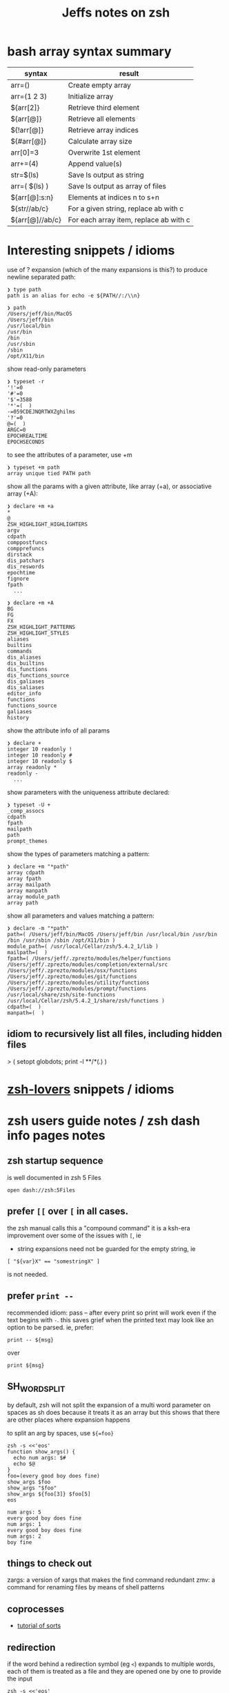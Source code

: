 #+TITLE: Jeffs notes on zsh
#+STARTUP: showall

* bash array syntax summary

  | syntax          | result                                 |
  |-----------------+----------------------------------------|
  | arr=()          | Create empty array                     |
  | arr=(1 2 3)     | Initialize array                       |
  | ${arr[2]}       | Retrieve third element                 |
  | ${arr[@]}       | Retrieve all elements                  |
  | ${!arr[@]}      | Retrieve array indices                 |
  | ${#arr[@]}      | Calculate array size                   |
  | arr[0]=3        | Overwrite 1st element                  |
  | arr+=(4)        | Append value(s)                        |
  | str=$(ls)       | Save ls output as string               |
  | arr=( $(ls) )   | Save ls output as array of files       |
  | ${arr[@]:s:n}   | Elements at indices n to s+n           |
  | ${str//ab/c}    | For a given string, replace ab with c  |
  | ${arr[@]//ab/c} | For each array item, replace ab with c |

* Interesting snippets / idioms

  use of ? expansion (which of the many expansions is this?) to produce newline separated path:

  #+begin_example
  ❯ type path
  path is an alias for echo -e ${PATH//:/\\n}

  ❯ path
  /Users/jeff/bin/MacOS
  /Users/jeff/bin
  /usr/local/bin
  /usr/bin
  /bin
  /usr/sbin
  /sbin
  /opt/X11/bin
  #+end_example

  show read-only parameters

  #+begin_example
  ❯ typeset -r
  '!'=0
  '#'=0
  '$'=3588
  '*'=(  )
  -=059CDEJNQRTWXZghilms
  '?'=0
  @=(  )
  ARGC=0
  EPOCHREALTIME
  EPOCHSECONDS
  #+end_example

  to see the attributes of a parameter, use +m

  #+begin_example
  ❯ typeset +m path
  array unique tied PATH path
  #+END_EXAMPLE

  show all the params with a given attribute, like array (+a), or associative array (+A):

  #+begin_example
  ❯ declare +m +a
  *
  @
  ZSH_HIGHLIGHT_HIGHLIGHTERS
  argv
  cdpath
  comppostfuncs
  compprefuncs
  dirstack
  dis_patchars
  dis_reswords
  epochtime
  fignore
  fpath
    ...
  #+end_example

  #+begin_example
  ❯ declare +m +A
  BG
  FG
  FX
  ZSH_HIGHLIGHT_PATTERNS
  ZSH_HIGHLIGHT_STYLES
  aliases
  builtins
  commands
  dis_aliases
  dis_builtins
  dis_functions
  dis_functions_source
  dis_galiases
  dis_saliases
  editor_info
  functions
  functions_source
  galiases
  history
  #+end_example

  show the attribute info of all params

  #+begin_example
  ❯ declare +
  integer 10 readonly !
  integer 10 readonly #
  integer 10 readonly $
  array readonly *
  readonly -
    ...
  #+end_example

  show parameters with the uniqueness attribute declared:

  #+begin_example
  ❯ typeset -U +
  _comp_assocs
  cdpath
  fpath
  mailpath
  path
  prompt_themes
  #+end_example

  show the types of parameters matching a pattern:

  #+begin_example
  ❯ declare +m "*path"
  array cdpath
  array fpath
  array mailpath
  array manpath
  array module_path
  array path
  #+end_example

  show all parameters and values matching a pattern:

  #+begin_example
  ❯ declare -m "*path"
  path=( /Users/jeff/bin/MacOS /Users/jeff/bin /usr/local/bin /usr/bin /bin /usr/sbin /sbin /opt/X11/bin )
  module_path=( /usr/local/Cellar/zsh/5.4.2_1/lib )
  mailpath=(  )
  fpath=( /Users/jeff/.zprezto/modules/helper/functions /Users/jeff/.zprezto/modules/completion/external/src /Users/jeff/.zprezto/modules/osx/functions /Users/jeff/.zprezto/modules/git/functions /Users/jeff/.zprezto/modules/utility/functions /Users/jeff/.zprezto/modules/prompt/functions /usr/local/share/zsh/site-functions /usr/local/Cellar/zsh/5.4.2_1/share/zsh/functions )
  cdpath=(  )
  manpath=(  )
  #+end_example

** idiom to recursively list all files, including hidden files

  > ( setopt globdots; print -l **/*(.) )

* [[http://grml.org/zsh/zsh-lovers.html][zsh-lovers]] snippets / idioms
* zsh users guide notes / zsh dash info pages notes
** zsh startup sequence
   is well documented in zsh 5 Files
   #+BEGIN_SRC shell
   open dash://zsh:5Files
   #+END_SRC

** prefer ~[[~ over ~[~ in all cases.
   the zsh manual calls this a "compound command"
   it is a ksh-era improvement over some of the issues with ~[~, ie

   - string expansions need not be guarded for the empty string, ie

   #+begin_src shell
   [ "${var}X" == "somestringX" ]
   #+end_src

   is not needed.

** prefer ~print --~

   recommended idiom: pass -- after every print so print will work even if the text begins with ~-~.
   this saves grief when the printed text may look like an option to be parsed.
   ie, prefer:

   #+begin_src shell
   print -- ${msg}
   #+end_src

   over

   #+begin_src shell
   print ${msg}
   #+end_src

** SH_WORD_SPLIT

   by default, zsh will not split the expansion of a multi word parameter on spaces as sh does
   because it treats it as an array
   but this shows that there are other places where expansion happens

   to split an arg by spaces, use ~${=foo}~

   #+begin_src shell :results output verbatim
   zsh -s <<'eos'
   function show_args() {
     echo num args: $#
     echo $@
   }
   foo=(every good boy does fine)
   show_args $foo
   show_args "$foo"
   show_args ${foo[3]} $foo[5]
   eos
   #+end_src

   #+RESULTS:
   : num args: 5
   : every good boy does fine
   : num args: 1
   : every good boy does fine
   : num args: 2
   : boy fine

** things to check out

   zargs: a version of xargs that makes the find command redundant
   zmv: a command for renaming files by means of shell patterns

** coprocesses

   - [[https://www.zsh.org/mla/users/2011/msg00095.html][tutorial of sorts]]

** redirection

   if the word behind a redirection symbol (eg ~<~) expands to multiple words, each of them is treated as a
   file and they are opened one by one to provide the input

   #+begin_src shell :results output replace
   zsh -s <<'eos'
   echo every >! /tmp/one; echo good >! /tmp/two; files=(/tmp/{one,two}); cat -n <${files}; rm ${files};
   eos
   #+end_src

   #+RESULTS:

   the same effect can be had when multios are in effect without the use of an array:

   #+begin_src shell :results output replace
   zsh -s <<'eos'
   setopt MULTIOS
   echo every >! /tmp/one; echo good >! /tmp/two; cat -n < /tmp/one < /tmp/two; rm /tmp/{one,two};
   eos
   #+end_src

   #+RESULTS:
   :      1	every
   :      2	good

*** here string

    ~<<< word~

    #+begin_quote
    Perform shell expansion on word and pass the result to standard input. This is known as a here-string.
    Compare the use of word in here-documents above, where word does not undergo shell expansion
    #+end_quote

*** redirecting stdout and stderr

    well, it would be nice to record the outputs here in org-mode, but the way org-mode executes the shell,
    [[http://kitchingroup.cheme.cmu.edu/blog/2015/01/04/Redirecting-stderr-in-org-mode-shell-blocks/][it discards stderr]], apparently by design.

    so these experiments are best done at the shell itself.

    #+begin_src shell :results output replace
    zsh -s <<-'eos'
    {
       print "stdout foo" >&1;
       print "stderr foo" >&2;
    }
    eos
    #+END_SRC

    gives

    #+BEGIN_EXAMPLE
    stderr foo
    stdout foo
    #+END_EXAMPLE

    we can redirect these separately:

    #+BEGIN_SRC sh
    { print "stderr foo" >&2; print "stdout foo" >&1; } > /dev/null;
    #+END_SRC

    #+BEGIN_EXAMPLE
    stderr foo
    #+END_EXAMPLE

    #+BEGIN_SRC sh
    { print "stderr foo" >&2; print "stdout foo" >&1; } 2> /dev/null;
    #+END_SRC

    #+BEGIN_EXAMPLE
    stdout foo
    #+END_EXAMPLE

    or both together:

    #+BEGIN_SRC sh
    { print "stderr foo" >&2; print "stdout foo" >&1; } |& > /dev/null;
    #+END_SRC

    #+BEGIN_EXAMPLE
    <empty; no output>
    #+END_EXAMPLE

** arithmetic operations

   zsh can natively show thousands, millions separators -- like my commify -- using an output base specifier. eg

   #+begin_src shell :results output replace
   zsh <<-'eos'
   print $(( [#_] 178316242 ))
   eos
   #+END_SRC

   #+RESULTS:
   : 178_316_242

   this, of course, works with all of the bases (2 - 36) that zsh supports

   #+begin_src shell :results output replace
   zsh <<-'eos'
   setopt cbases
   print $(( [#16_4] 65536 ** 2 ))
   eos
   #+END_SRC

   #+RESULTS:
   : 0x1_0000_0000

   another example:

   #+begin_src shell :results output replace
   zsh <<-'eos'
   print $(( [#_] 178316242 ))
   eos
   #+END_SRC

   #+RESULTS:
   : 178_316_242

   > An arithmetic expression uses nearly the same syntax and associativity of expressions as in C.

   in particular ~++~, ~--~ and all the bitwise operators are supported.
   the ternary operator is supported, as well as the comma operator.

   > the operators ~&&~, ~||~, ~&&=~ and ~||=~ are short circuiting, and only one of the two of the latter
   expressions in a ternary operator is evaluated.

** functions
   to see the names of all declared functions: ~functions +~
   to see names and function bodies: ~functions~

** string manipulation
*** reverse a string
    #+begin_src shell :results output
      #!/usr/bin/env zsh -norcs

      function rev () {
          declare -a out
          while (( $# > 0 )); do
              # split $1 on character boundaries
              declare -a source=(${(ps..)1})
              shift
              declare -a result=()
              while (( $#source > 0 )); do
                  result+=($source[-1])
                  shift -p source
              done;
              # join the result array back down to a string
              out+=(${(j::)result})
          done
          print $out

          return 0
      }

      function show_rev() {
          print "$#:" $@
          print '>>' $(rev $@)
      }
      declare -a egbdf=(every good boy does fine)
      show_rev $egbdf
      show_rev "$egbdf"
      declare -a racing_emoji=(racing_car_🏎 racing_motorcycle_🏍 horse_racing_🏇)
      show_rev $racing_emoji
      show_rev "$racing_emoji"
      # the empty string
      show_rev
    #+end_src

    #+RESULTS:
    #+begin_example
    5: every good boy does fine
    >> yreve doog yob seod enif
    1: every good boy does fine
    >> enif seod yob doog yreve
    3: racing_car_🏎 racing_motorcycle_🏍 horse_racing_🏇
    >> 🏎_rac_gnicar 🏍_elcycrotom_gnicar 🏇_gnicar_esroh
    1: racing_car_🏎 racing_motorcycle_🏍 horse_racing_🏇
    >> 🏇_gnicar_esroh 🏍_elcycrotom_gnicar 🏎_rac_gnicar
    0:
    >>
    #+end_example

*** remove vowels from a string
    #+begin_src shell :results output
      #!/usr/bin/env zsh -norcs

      function remove_vowels() {
          declare -A vowels=(a 1 e 1 i 1 o 1 u 1)
          declare -a out
          while (( $# > 0 )); do
              # split $1 on character boundaries
              declare -a source=(${(ps..)1})
              shift
              declare -a result=()
              while (( $#source > 0 )); do
                  # is this char in the zsh vowels associative array?
                  if (( ${+vowels[$source[1]]} )); then
                      ;
                  else
                      result+=($source[1])
                  fi
                  shift source
              done
              # join the result back down into a string
              out+=(${(j::)result})
          done
          print $out
          return 0
      }

      declare -a egbdf=(every good boy does fine)
      remove_vowels $egbdf
    #+end_src

    #+RESULTS:
    : vry gd by ds fn

** associative arrays
   Here is a table mapping hash idioms from perl onto zsh.

   From the [[http://zsh.sourceforge.net/Guide/zshguide05.html#l122][zsh user guide: Using associative arrays]].

   | perl                           | zsh                                      |
   |--------------------------------+------------------------------------------|
   | %hash = qw(key value);         | typeset -A hash; hash=(key value)        |
   | $hash{key}                     | ${hash[key]}                             |
   | keys %hash                     | ${(k)hash}                               |
   | values %hash                   | ${(v)hash}                               |
   | %hash2 = %hash;                | typeset -A hash2; hash2=("${(@kv)hash}") |
   | unset %hash;                   | unset hash                               |
   | if (exists $hash{key}) { ... } | if (( ${+hash[key]} )); then ... fi      |

* example parse mysql output: write to slack

  #+begin_src shell
    #!/usr/bin/env zsh
    # set -e # exit on any error
    # set -x # echo every command

    ## Exit unless we have all the env vars we need to operate.
    ##
    [ -z "${MYSQL_HOST}" ] && echo 'MYSQL_HOST not set -- set it and retry.' && exit 10
    echo " - MYSQL_HOST: ${MYSQL_HOST}"

    [ -z "${MYSQL_TCP_PORT}" ] && echo 'MYSQL_TCP_PORT not set -- set it and retry.' && exit 11
    echo " - MYSQL_TCP_PORT: ${MYSQL_TCP_PORT}"

    [ -z "${MYSQL_DATABASE}" ] && echo 'MYSQL_DATABASE not set -- set it and retry.' && exit 12
    echo " - MYSQL_DATABASE: ${MYSQL_DATABASE}"

    [ -z "${MYSQL_USER}" ] && echo 'MYSQL_USER not set -- set it and retry.' && exit 12
    echo " - MYSQL_USER: ${MYSQL_USER}"

    # allow for empty passwords in testing.
    if [[ ! -z "${MYSQL_PWD}" ]]; then
        echo " - MYSQL_PWD: is set, but not shown here"
    fi

    [ -z "${SLACK_CHANNEL}" ] && echo 'SLACK_CHANNEL not set -- set it and retry.' && exit 14
    echo " - SLACK_CHANNEL: ${SLACK_CHANNEL}"

    [ -z "${CREDIT_THRESHOLD}" ] && echo 'CREDIT_THRESHOLD not set -- set it and retry.' && exit 15
    echo " - CREDIT_THRESHOLD: ${CREDIT_THRESHOLD}"

    echo

    ## Slack config
    ##
    # delivers to #dev-core-data-alerts
    #  configured here: https://entelo.slack.com/services/BB7DJJD89
    SLACK_URL="https://hooks.slack.com/services/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"
    SLACK_USERNAME=AlertBot

    # return all organizations that are under the alert credit limit to $mysql_out
    #  format is tab delimited
    #  customer_id   current_balance   limit
    #  mysql exit status stored in $msyql_status
    declare -ga mysql_args=()
    declare -gi mysql_status=0
    declare -g  mysql_out=$(mktemp /tmp/credit-lim-out.XXXXXXXX)
    trap "rm -f ${mysql_out};" EXIT
    function under_credit_limit_rows () {
        gen_mysql_args

        mysql ${mysql_args} >${mysql_out} 2>&1 <<-EOSQL
    set @api_credit_limit=${CREDIT_THRESHOLD};
    select api_cust.org_id
      , api_credits_balance(api_cust.org_id)
      , @api_credit_limit
      from
      (
        select 620 as org_id
        union all
        select 2403 as org_id
      ) api_cust
     where api_credits_balance(api_cust.org_id) <= @api_credit_limit;
    EOSQL

        mysql_status=$?
    }

    function gen_mysql_args () {
        mysql_args=()
        mysql_args+=(--protocol=TCP)
        mysql_args+=(--host=${MYSQL_HOST})
        mysql_args+=(--port=${MYSQL_TCP_PORT})
        mysql_args+=(--database=${MYSQL_DATABASE})
        mysql_args+=(--user=${MYSQL_USER})
        if [[ ! -z "${MYSQL_PWD}" ]]; then
            mysql_args+=(--password=${MYSQL_PWD})
        fi
        mysql_args+=(--batch)
        mysql_args+=(--silent)
    }

    function count_accounts_under_limit () {
        declare -i n_over=0
        cat $mysql_out | while read; do (( n_over += 1 )); done
        print ${n_over}
    }

    function notify_slack_curl () {
        # send a message to a slack channel
        num_accounts=$1

        declare -a notify_fields=()
        declare -i org_id balance limit
        declare balance_comma limit_comma
        # convert mysql tab separted query results into json of the form:
        #  { "title": "Org Id", "value": "620", "short": false }
        #  , { "title": "Org Id", "value": "2403", "short": false }
        #    ...
        # the slack integration docs say the json values must be strings, not ints
        cat $mysql_out | while read org_id balance limit; do
            notify_fields+='{"title":"Organization Id","value":"'$org_id'","short":false}'
            balance_comma=$(printf "%'d" $balance)
            notify_fields+='{"title":"API balance","value":"'$balance_comma'","short":false}'
            limit_comma=$(printf "%'d" $limit)
            notify_fields+='{"title":"limit","value":"'$limit_comma'","short":false}'
        done

        # send the notification
        # cat <<EOF 1>&2
        curl -X POST -H 'Content-type: application/json' --fail --silent --data @- $SLACK_URL <<EOF
    {
      "fallback": "Found ${num_accounts} Data API customers with low credit balances.",
      "pretext": "Found ${num_accounts} Data API customers with low credit balances.",
      "username": "AlertBot",
      "channel": "${SLACK_CHANNEL}",
      "fields":[
        ${(j:,:)notify_fields}
      ]
    }
    EOF
        print $?
    }

    under_credit_limit_rows
    if (( $mysql_status != 0 )); then
        cat - ${mysql_out} >&2 <<EOF
    mysql query failed; exit status: $mysql_status
    EOF
        exit 23;
    fi

    declare -i num_accounts_under_limit=$(count_accounts_under_limit)
    if (( ${num_accounts_under_limit} == 0 )); then
        print -- No accounts were found with low Data API credits.
        exit 0
    fi

    print Found ${num_accounts_under_limit} accounts with low Data API credits.
    declare -i curl_exit=$(notify_slack_curl ${num_accounts_under_limit})
    if [[ -z "$curl_exit" ]] || (( ${curl_exit} != 0 )); then
        print -- Failed to notify slack via curl
        exit $curl_exit
    fi
    exit 0
  #+END_SRC
* shell script option parsing
** option parsing directly; no getopt; iterate over the positional arguments
   - can be found [[https://github.com/Eriner/zsh-framework-benchmark/blob/master/run.zsh#L28-L76][here in zsh-framework-benchmark]]
*** iterative option parsing with while
    #+BEGIN_SRC shell
      usage="${0} [options]
      Options:
          -h                  Show this help
          -k                  Keep the frameworks (don't delete) after the tests are complete (default: delete)
          -p <path>           Set the path to where the frameworks should be 'installed' (default: auto-generated)
          -n <num>            Set the number of iterations to run for each framework (default: 100)
          -f <framework>      Select a specific framework to benchmark (default: all; can specify more than once)
          -F                  Forcibly delete ~/.zplug and OMZ update files when cleaning up"

      while [[ ${#} -gt 0 ]]; do
        case ${1} in
          -h) print ${usage}
              return 0
              ;;
          -k) keep_frameworks=true
              shift
              ;;
          -F) force_delete=true
              shift
              ;;
          -p) shift
              mkdir -p ${1}
              if [[ -d ${1} ]]; then
                test_dir=${1}
              else
                print "${0}: directory ${1} specified by option '-p' is invalid" >&2
                return 1
              fi
              shift
              ;;
          -n) shift
              iterations=${1}
              shift
              ;;
          -f) shift
              if [[ ${available_frameworks[(r)${1}]} == ${1} ]]; then
                frameworks+=${1}
              else
                print "${0}: framework \"${1}\" is not a valid framework.
      Available frameworks are: ${available_frameworks}" >&2
                return 1
              fi
              shift
              ;;
          ,*) print ${usage}
             return 1
             ;;
        esac
      done

      if (( ${#} )); then
        print ${usage}
        return 1
      fi
    #+END_SRC
** option parsing with zparseopts
   Example taken from ZWS by Adam Chodorowski (http://www.chodorowski.com/projects/zws/) via [[http://grml.org/zsh/zsh-lovers.html][zsh-lovers]]
   #+BEGIN_SRC shell
     parse_options()
     {
         o_port=(-p 9999)
         o_root=(-r WWW)
         o_log=(-d ZWS.log)

         zparseopts -K -- p:=o_port r:=o_root l:=o_log h=o_help
         if [[ $? != 0 || "$o_help" != "" ]]; then
             echo Usage: $(basename "$0") "[-p PORT] [-r DIRECTORY]"
             exit 1
         fi

         port=$o_port[2]
         root=$o_root[2]
         log=$o_log[2]

         if [[ $root[1] != '/' ]]; then root="$PWD/$root"; fi
     }
     # now use the function:
     parse_options $*
   #+END_SRC
   each of the =o_= values are arrays that leverage the global namespace
   #+begin_example
     ❯ o_port=(-p 9999)

     ❯ typeset +m o_port
     array o_port
   #+end_example
